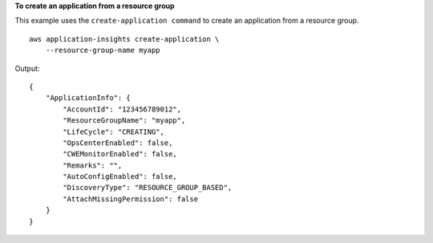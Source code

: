 **To create an application from a resource group**

This example uses the ``create-application command`` to create an application from a resource group. ::

    aws application-insights create-application \
        --resource-group-name myapp

Output::

    {
        "ApplicationInfo": {
            "AccountId": "123456789012",
            "ResourceGroupName": "myapp",
            "LifeCycle": "CREATING",
            "OpsCenterEnabled": false,
            "CWEMonitorEnabled": false,
            "Remarks": "",
            "AutoConfigEnabled": false,
            "DiscoveryType": "RESOURCE_GROUP_BASED",
            "AttachMissingPermission": false
        }
    }